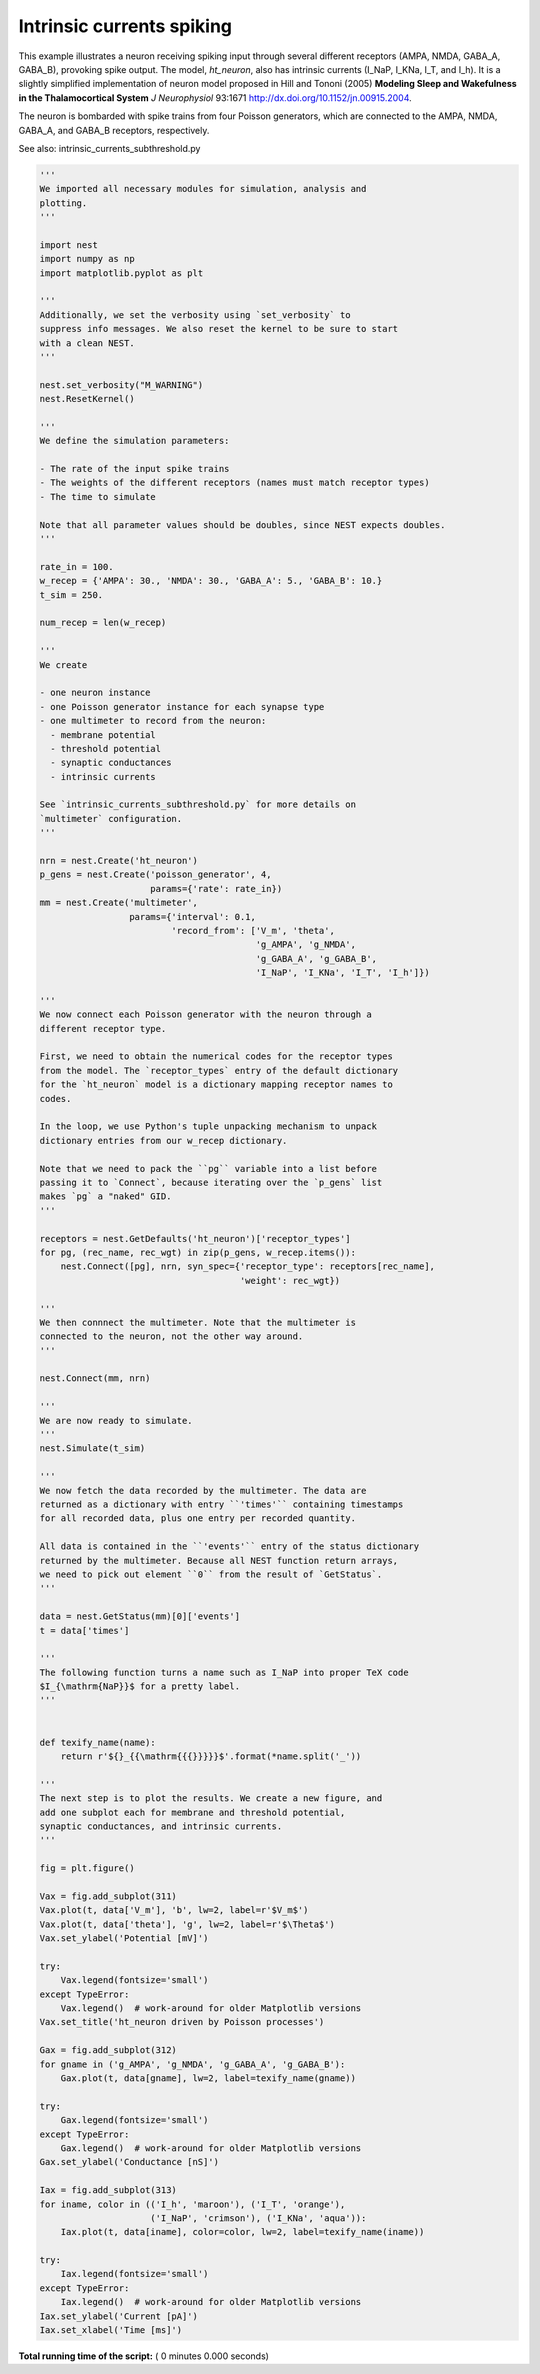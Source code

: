 

.. _sphx_glr_auto_examples_intrinsic_currents_spiking.py:


Intrinsic currents spiking
--------------------------

This example illustrates a neuron receiving spiking input through
several different receptors (AMPA, NMDA, GABA_A, GABA_B), provoking
spike output. The model, `ht_neuron`, also has intrinsic currents
(I_NaP, I_KNa, I_T, and I_h). It is a slightly simplified implementation of
neuron model proposed in Hill and Tononi (2005) **Modeling Sleep and
Wakefulness in the Thalamocortical System** *J Neurophysiol* 93:1671
http://dx.doi.org/10.1152/jn.00915.2004.

The neuron is bombarded with spike trains from four
Poisson generators, which are connected to the AMPA,
NMDA, GABA_A, and GABA_B receptors, respectively.

See also: intrinsic_currents_subthreshold.py



.. code-block:: python


    '''
    We imported all necessary modules for simulation, analysis and
    plotting.
    '''

    import nest
    import numpy as np
    import matplotlib.pyplot as plt

    '''
    Additionally, we set the verbosity using `set_verbosity` to
    suppress info messages. We also reset the kernel to be sure to start
    with a clean NEST.
    '''

    nest.set_verbosity("M_WARNING")
    nest.ResetKernel()

    '''
    We define the simulation parameters:

    - The rate of the input spike trains
    - The weights of the different receptors (names must match receptor types)
    - The time to simulate

    Note that all parameter values should be doubles, since NEST expects doubles.
    '''

    rate_in = 100.
    w_recep = {'AMPA': 30., 'NMDA': 30., 'GABA_A': 5., 'GABA_B': 10.}
    t_sim = 250.

    num_recep = len(w_recep)

    '''
    We create

    - one neuron instance
    - one Poisson generator instance for each synapse type
    - one multimeter to record from the neuron:
      - membrane potential
      - threshold potential
      - synaptic conductances
      - intrinsic currents

    See `intrinsic_currents_subthreshold.py` for more details on
    `multimeter` configuration.
    '''

    nrn = nest.Create('ht_neuron')
    p_gens = nest.Create('poisson_generator', 4,
                         params={'rate': rate_in})
    mm = nest.Create('multimeter',
                     params={'interval': 0.1,
                             'record_from': ['V_m', 'theta',
                                             'g_AMPA', 'g_NMDA',
                                             'g_GABA_A', 'g_GABA_B',
                                             'I_NaP', 'I_KNa', 'I_T', 'I_h']})

    '''
    We now connect each Poisson generator with the neuron through a
    different receptor type.

    First, we need to obtain the numerical codes for the receptor types
    from the model. The `receptor_types` entry of the default dictionary
    for the `ht_neuron` model is a dictionary mapping receptor names to
    codes.

    In the loop, we use Python's tuple unpacking mechanism to unpack
    dictionary entries from our w_recep dictionary.

    Note that we need to pack the ``pg`` variable into a list before
    passing it to `Connect`, because iterating over the `p_gens` list
    makes `pg` a "naked" GID.
    '''

    receptors = nest.GetDefaults('ht_neuron')['receptor_types']
    for pg, (rec_name, rec_wgt) in zip(p_gens, w_recep.items()):
        nest.Connect([pg], nrn, syn_spec={'receptor_type': receptors[rec_name],
                                          'weight': rec_wgt})

    '''
    We then connnect the multimeter. Note that the multimeter is
    connected to the neuron, not the other way around.
    '''

    nest.Connect(mm, nrn)

    '''
    We are now ready to simulate.
    '''
    nest.Simulate(t_sim)

    '''
    We now fetch the data recorded by the multimeter. The data are
    returned as a dictionary with entry ``'times'`` containing timestamps
    for all recorded data, plus one entry per recorded quantity.

    All data is contained in the ``'events'`` entry of the status dictionary
    returned by the multimeter. Because all NEST function return arrays,
    we need to pick out element ``0`` from the result of `GetStatus`.
    '''

    data = nest.GetStatus(mm)[0]['events']
    t = data['times']

    '''
    The following function turns a name such as I_NaP into proper TeX code
    $I_{\mathrm{NaP}}$ for a pretty label.
    '''


    def texify_name(name):
        return r'${}_{{\mathrm{{{}}}}}$'.format(*name.split('_'))

    '''
    The next step is to plot the results. We create a new figure, and
    add one subplot each for membrane and threshold potential,
    synaptic conductances, and intrinsic currents.
    '''

    fig = plt.figure()

    Vax = fig.add_subplot(311)
    Vax.plot(t, data['V_m'], 'b', lw=2, label=r'$V_m$')
    Vax.plot(t, data['theta'], 'g', lw=2, label=r'$\Theta$')
    Vax.set_ylabel('Potential [mV]')

    try:
        Vax.legend(fontsize='small')
    except TypeError:
        Vax.legend()  # work-around for older Matplotlib versions
    Vax.set_title('ht_neuron driven by Poisson processes')

    Gax = fig.add_subplot(312)
    for gname in ('g_AMPA', 'g_NMDA', 'g_GABA_A', 'g_GABA_B'):
        Gax.plot(t, data[gname], lw=2, label=texify_name(gname))

    try:
        Gax.legend(fontsize='small')
    except TypeError:
        Gax.legend()  # work-around for older Matplotlib versions
    Gax.set_ylabel('Conductance [nS]')

    Iax = fig.add_subplot(313)
    for iname, color in (('I_h', 'maroon'), ('I_T', 'orange'),
                         ('I_NaP', 'crimson'), ('I_KNa', 'aqua')):
        Iax.plot(t, data[iname], color=color, lw=2, label=texify_name(iname))

    try:
        Iax.legend(fontsize='small')
    except TypeError:
        Iax.legend()  # work-around for older Matplotlib versions
    Iax.set_ylabel('Current [pA]')
    Iax.set_xlabel('Time [ms]')

**Total running time of the script:** ( 0 minutes  0.000 seconds)



.. only :: html

 .. container:: sphx-glr-footer


  .. container:: sphx-glr-download

     :download:`Download Python source code: intrinsic_currents_spiking.py <intrinsic_currents_spiking.py>`



  .. container:: sphx-glr-download

     :download:`Download Jupyter notebook: intrinsic_currents_spiking.ipynb <intrinsic_currents_spiking.ipynb>`


.. only:: html

 .. rst-class:: sphx-glr-signature

    `Gallery generated by Sphinx-Gallery <https://sphinx-gallery.readthedocs.io>`_
